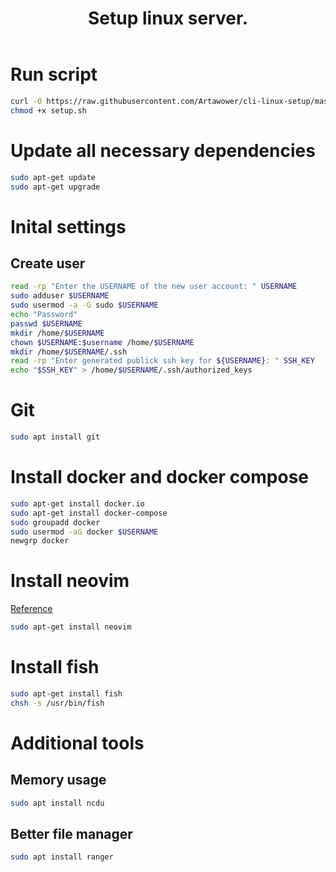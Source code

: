 :PROPERTIES:
:ID: cli-linux-setup
:END:

#+TITLE: Setup linux server.
#+DESCRIPTION: Install all necessary dependency and lightweight programs for new linux server.
#+FILETAGS: :linux:bash:sh:zsh:fish:
#+ID: cli-linux-setup


* Run script
#+BEGIN_SRC bash
curl -O https://raw.githubusercontent.com/Artawower/cli-linux-setup/master/setup.sh
chmod +x setup.sh
#+END_SRC

* Update all necessary dependencies
#+BEGIN_SRC bash :tangle setup.sh
sudo apt-get update
sudo apt-get upgrade
#+END_SRC

* Inital settings
** Create user
#+BEGIN_SRC bash :tangle setup.sh
read -rp "Enter the USERNAME of the new user account: " USERNAME
sudo adduser $USERNAME
sudo usermod -a -G sudo $USERNAME
echo "Password"
passwd $USERNAME
mkdir /home/$USERNAME
chown $USERNAME:$username /home/$USERNAME
mkdir /home/$USERNAME/.ssh
read -rp "Enter generated publick ssh key for ${USERNAME}: " SSH_KEY
echo "$SSH_KEY" > /home/$USERNAME/.ssh/authorized_keys
#+END_SRC

* Git
#+BEGIN_SRC bash :tangle setup.sh
sudo apt install git
#+END_SRC
* Install docker and docker compose
#+BEGIN_SRC bash :tangle setup.sh
sudo apt-get install docker.io
sudo apt-get install docker-compose
sudo groupadd docker
sudo usermod -aG docker $USERNAME
newgrp docker
#+END_SRC
* Install neovim
[[https://github.com/neovim/neovim/wiki/Installing-Neovim][Reference]]

#+BEGIN_SRC bash :tangle setup.sh
sudo apt-get install neovim
#+END_SRC

* Install fish
#+BEGIN_SRC bash :tangle setup.sh
sudo apt-get install fish
chsh -s /usr/bin/fish
#+END_SRC
* Additional tools
** Memory usage
#+BEGIN_SRC bash :tangle setup.sh
sudo apt install ncdu
#+END_SRC
** Better file manager
#+BEGIN_SRC bash :tangle setup.sh
sudo apt install ranger
#+END_SRC

